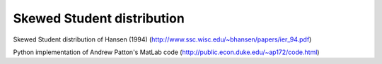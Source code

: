 Skewed Student distribution
===========================

Skewed Student distribution of Hansen (1994) (http://www.ssc.wisc.edu/~bhansen/papers/ier_94.pdf)

Python implementation of Andrew Patton's MatLab code (http://public.econ.duke.edu/~ap172/code.html)